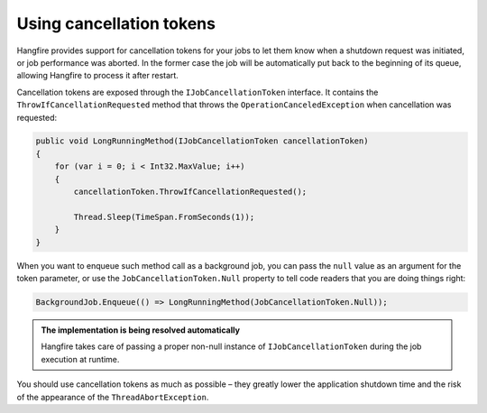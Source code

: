 Using cancellation tokens
===========================

Hangfire provides support for cancellation tokens for your jobs to let them know when a shutdown request was initiated, or job performance was aborted. In the former case the job will be automatically put back to the beginning of its queue, allowing Hangfire to process it after restart.

Cancellation tokens are exposed through the ``IJobCancellationToken`` interface. It contains the ``ThrowIfCancellationRequested`` method that throws the ``OperationCanceledException`` when cancellation was requested:

.. code-block:: c#

   public void LongRunningMethod(IJobCancellationToken cancellationToken)
   {
       for (var i = 0; i < Int32.MaxValue; i++)
       {
           cancellationToken.ThrowIfCancellationRequested();

           Thread.Sleep(TimeSpan.FromSeconds(1));
       }
   }

When you want to enqueue such method call as a background job, you can pass the ``null`` value as an argument for the token parameter, or use the ``JobCancellationToken.Null`` property to tell code readers that you are doing things right:

.. code-block:: c#

   BackgroundJob.Enqueue(() => LongRunningMethod(JobCancellationToken.Null));
   
.. admonition:: The implementation is being resolved automatically
   :class: note

   Hangfire takes care of passing a proper non-null instance of ``IJobCancellationToken`` during the job execution at runtime.

You should use cancellation tokens as much as possible – they greatly lower the application shutdown time and the risk of the appearance of the ``ThreadAbortException``.
